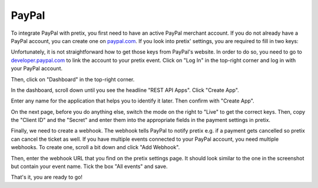.. _`paypal`:

PayPal
======

To integrate PayPal with pretix, you first need to have an active PayPal merchant account. If you do not already have a
PayPal account, you can create one on `paypal.com`_.
If you look into pretix' settings, you are required to fill in two keys:

.. image:: img/paypal_pretix.png

Unfortunately, it is not straightforward how to get those keys from PayPal's website. In order to do so, you
need to go to `developer.paypal.com`_ to link the account to your pretix event.
Click on "Log In" in the top-right corner and log in with your PayPal account.

.. image:: img/paypal2.png

Then, click on "Dashboard" in the top-right corner.

.. image:: img/paypal3.png

In the dashboard, scroll down until you see the headline "REST API Apps". Click "Create App".

.. image:: img/paypal4.png

Enter any name for the application that helps you to identify it later. Then confirm with "Create App".

.. image:: img/paypal5.png

On the next page, before you do anything else, switch the mode on the right to "Live" to get the correct keys.
Then, copy the "Client ID" and the "Secret" and enter them into the appropriate fields in the payment settings in
pretix.

.. image:: img/paypal6.png

Finally, we need to create a webhook. The webhook tells PayPal to notify pretix e.g. if a payment gets cancelled so
pretix can cancel the ticket as well. If you have multiple events connected to your PayPal account, you need multiple
webhooks. To create one, scroll a bit down and click "Add Webhook".

.. image:: img/paypal7.png

Then, enter the webhook URL that you find on the pretix settings page. It should look similar to the one in the
screenshot but contain your event name. Tick the box "All events" and save.

.. image:: img/paypal8.png

That's it, you are ready to go!

.. _paypal.com: https://www.paypal.com/webapps/mpp/account-selection
.. _developer.paypal.com: https://developer.paypal.com/
